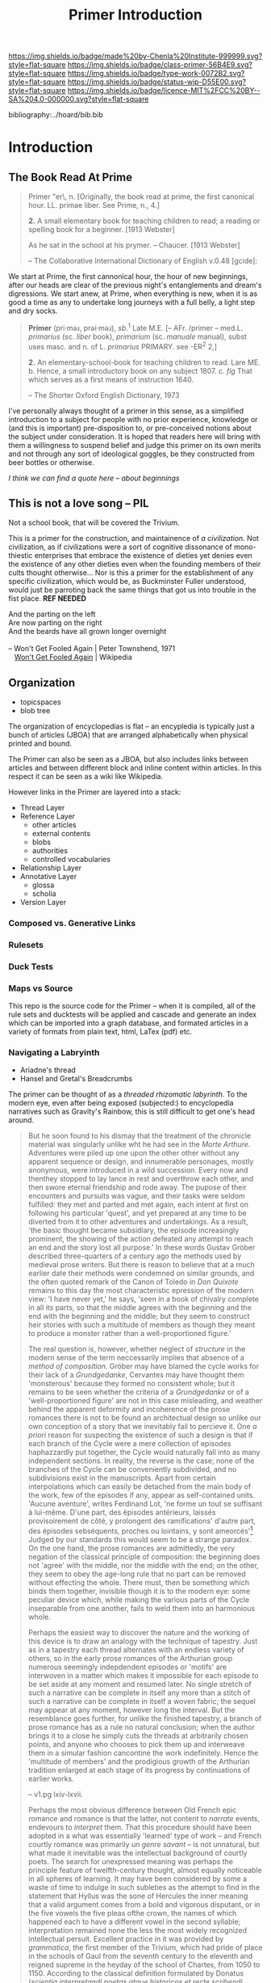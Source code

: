#   -*- mode: org; fill-column: 60 -*-

#+TITLE: Primer Introduction
#+STARTUP: showall
#+TOC: headlines 4
#+PROPERTY: filename

[[https://img.shields.io/badge/made%20by-Chenla%20Institute-999999.svg?style=flat-square]] 
[[https://img.shields.io/badge/class-primer-56B4E9.svg?style=flat-square]]
[[https://img.shields.io/badge/type-work-0072B2.svg?style=flat-square]]
[[https://img.shields.io/badge/status-wip-D55E00.svg?style=flat-square]]
[[https://img.shields.io/badge/licence-MIT%2FCC%20BY--SA%204.0-000000.svg?style=flat-square]]

bibliography:../hoard/bib.bib

* Introduction
:PROPERTIES:
:CUSTOM_ID:
:Name:     /home/deerpig/proj/chenla/primer/prim-introduction.org
:Created:  2017-02-11T20:14@Prek Leap (11.642600N-104.919210W)
:ID:       bf255b4c-6d47-4042-9587-29b9b870cd82
:VER:      565921593.625990805
:GEO:      48P-491193-1287029-15
:BXID:     proj:NLK1-4772
:Class:    primer
:Type:     work
:Status:   wip
:Licence:  MIT/CC BY-SA 4.0
:END:

** The Book Read At Prime

#+begin_quote
Primer \Prim"er\, n. [Originally, the book read at prime, the
first canonical hour. LL. primae liber. See Prime, n., 4.]

  *2.* A small elementary book for teaching children to read; a
      reading or spelling book for a beginner.
      [1913 Webster]

            As he sat in the school at his prymer. 
            -- Chaucer. [1913 Webster]

-- The Collaborative International Dictionary of English v.0.48 [gcide]:
#+end_quote

We start at Prime, the first cannonical hour, the hour of
new beginnings, after our heads are clear of the previous
night's entanglements and dream's digressions.  We start
anew, at Prime, when everything is new, when it is as good a
time as any to undertake long journeys with a full belly, a
light step and dry socks.

#+begin_quote
*Primer* (pri·məɹ, prəi·məɹ), /sb/.^1 Late M.E. [--
 AFr. /primer -- med.L. /primarius/ (sc. /liber/ book),
 /primarium/ (sc. /manuale/ manual), subst uses masc. and
 n. of L. /primarius/ PRIMARY. see -ER^2 2,]

*2.* An elementary-school-book for teaching children to
   read. Lare ME. b. Hence, a small introductory book on any
   subject 1807. c. /fig/ That which serves as a first means
   of instruction 1640.

-- The Shorter Oxford English Dictionary, 1973
#+end_quote


I've personally always thought of a primer in this sense, as a
simplified introduction to a subject for people with no prior
experience, knowledge or (and this is important) pre-disposition to,
or pre-conceived notions about the subject under consideration.  It is
hoped that readers here will bring with them a willingness to suspend
belief and judge this primer on its own merits and not through any
sort of ideological goggles, be they constructed from beer bottles or
otherwise.

  /I think we can find a quote here -- about beginnings/


** This is not a love song -- PIL

Not a school book, that will be covered the Trivium.

This is a primer for the construction, and maintainence of /a
civilization/.  Not civilization, as if civilizations were a sort of
cognitive dissonance of mono-thiestic enterprises that embrace the
existence of dieties yet denies even the existence of any other
dieties even when the founding members of their cults thought
otherwise... Nor is this a primer for the establishment of any
specific civilization, which would be, as Buckminster Fuller
understood, would just be parroting back the same things that got us
into trouble in the fist place. *REF NEEDED*

#+begin_verse
And the parting on the left
Are now parting on the right
And the beards have all grown longer overnight

-- Won't Get Fooled Again | Peter Townshend, 1971
   [[https://en.wikipedia.org/wiki/Won%27t_Get_Fooled_Again][Won't Get Fooled Again]] | Wikipedia
#+end_verse

** Organization

 - topicspaces
 - blob tree

The organization of encyclopedias is flat -- an encypledia is
typically just a bunch of articles (JBOA) that are arranged
alphabetically when physical printed and bound.

The Primer can also be seen as a JBOA, but also includes links between
articles and between different block and inline content within
articles.  In this respect it can be seen as a wiki like Wikipedia.

However links in the Primer are layered into a stack:

  - Thread Layer
  - Reference Layer
    - other articles
    - external contents
    - blobs
    - authorities
    - controlled vocabularies
  - Relationship Layer
  - Annotative Layer
    - glossa
    - scholia
  - Version Layer

*** Composed vs. Generative Links
*** Rulesets
*** Duck Tests


*** Maps vs Source

This repo is the source code for the Primer -- when it is
compiled, all of the rule sets and ducktests will be applied
and cascade and generate an index which can be imported into
a graph database, and formated articles in a variety of
formats from plain text, html, LaTex (pdf) etc.

*** Navigating a Labryinth

  - Ariadne's thread
  - Hansel and Gretal's Breadcrumbs

The primer can be thought of as a /threaded rhizomatic
labyrinth/.  To the modern eye, even after being exposed
(subjected:) to encyclopedia narratives such as Gravity's
Rainbow, this is still difficult to get one's head around.

#+begin_quote
But he soon found to his dismay that the treatment of the
chronicle material was singularly unlike wht he had see in
the /Morte Arthure/.  Adventures were piled up one upon the
other other without any apparent sequence or design, and
innumerable personages, mostly anonymous, were introduced in
a wild succession.  Every now and thenthey stopped to lay
lance in rest and overthrow each other, and then swore
eternal friendship and rode away.  The pupose of their
encounters and pursuits was vague, and their tasks were
seldom fulfilled: they met and parted and met again, each
intent at first on following his particular 'quest', and yet
prepared at any time to be diverted from it to other
adventures and undertakings.  As a result, 'the basic
thought became subsidiary, the episode increasingly
prominent, the showing of the action defeated any attempt to
reach an end and the story lost all purpose.' In these words
Gustav Gröber described three-quarters of a century ago the
methods used by medieval prose writers.  But there is reason
to believe that at a much earlier date their methods were
condemned on similar grounds, and the often quoted remark of
the Canon of Toledo in /Don Quixote/ remains to this day the
most characteristic epression of the modern view: 'I have
never yet,' he says, 'seen in a book of chivalry complete in
all its parts, so that the middle agrees with the beginning
and the end with the beginning and the middle; but they seem
to construct heir stories with such a multitude of members
as though they meant to produce a monster rather than a
well-proportioned figure.'

The real question is, however, whether neglect of
/structure/ in the modern sense of the term neccessarily
implies that absence of a /method of composition/. Gröber may
have blamed the cycle works for their lack of a
/Grundgedanke/, Cervantes may have thought them 'monsterous'
because they formed no consistent whole; but it remains to
be seen whether the criteria of a /Grundgedanke/ or of a
'well-proportioned figure' are not in this case misleading,
and weather behind the apparent deformity and incoherence of
the prose romances there is not to be found an architectual
design so unlike our own conception of a story that we
inevitably fail to percieve it.  One /a priori/ reason for
suspecting the existence of such a design is that if each
branch of the Cycle were a mere collection of episodes
haphazzardly put together, the Cycle would naturally fall
into as many independent sections.  In reality, the reverse
is the case; none of the branches of the Cycle can be
conveniently subdivided, and no subdivisions exist in the
manuscripts.  Apart from certain interpolations which can
easily be detached from the main body of the work, few of
the episodes if any, appear as self-contained units. 'Aucune
aventure', writes Ferdinand Lot, 'ne forme un tout se
suffisant à lui-même.  D'une part, des èpisodes antérieurs,
laissés provisoirement de côté, y prolongent des
ramifications' d'autre part, des épisodes sebséquents,
proches ou lointains, y sont ameorcés'[1]  Judged by our
standards this would seem to be a strange paradox.  On the
one hand, the prose romances are admittedly, the very
negation of the classical principle of composition: the
beginning does not 'agree' with the middle, nor the middle
with the end; on the other, they seem to obey the age-long
rule that no part can be removed without effecting the
whole.  There must, then be something which binds them
together, invisible though it is to the modern eye: some
peculiar device which, while making the various parts of the
Cycle inseparable from one another, fails to weld them into
an harmonious whole.

Perhaps the easiest way to discover the nature and the
working of this device is to draw an analogy with the
technique of tapestry.  Just as in a tapestry each thread
alternates with an endless variety of others, so in the
early prose romances of the Arthurian group numerous
seemingly indepdendent episodes or 'motifs' are interwoven
in a matter which makes it impossible for each episode to be
set aside at any moment and resumed later.  No single
stretch of such a narrative can be complete in itself any
more than a stitch of such a narrative can be complete in
itself a woven fabric; the sequel may appear at any moment,
however long the interval.  But the resemblance goes
further, for unlike the finished tapestry, a branch of prose
romance has as a rule no natural conclusion; when the author
brings it to a close he simply cuts the threads at
arbitrarily chosen points, and anyone who chooses to pick
them up and interweave them in a simular fashion cancontine
the work indefinitely. Hence the 'multitude of members' and
the prodigious growth of the Arthurian tradition enlarged at
each stage of its progress by continuations of earlier works.

-- v1.pg lxiv-lxvii.

Perhaps the most obvious difference between Old French epic
romance and romance is that the latter, not content to
/narrate/ events, endevours to /interpret/ them.  That this
procedure should have been adopted in a what was essentially
'learned' type of work -- and French courtly romance was
primarily /un genre savant/ -- is not unnatural, but what
made it inevitable was the intellectual background of
courtly poets.  The search for unexpressed meaning was
perhaps the principle feature of twelfth-century thought,
almost equally noticeable in all spheres of learning.  It
may have been considered by some a waste of time to indulge
in such subleties as the attempt to find in the statement
that Hyllus was the sone of Hercules the inner meaning that
a valid argument comes from a bold and vigorous disputant,
or in the five vowels the five pleas ofthe crown, the names
of which happened each to have a different vowel in the
second syllable; interpretation remained none the less the
most widely recognized intellectual persuit.  Excellent
practice in it was provided by /grammatica/, the first
member of the Trivium, which had pride of place in the
schools of Gaul from the seventh century to the eleventh and
reigned supreme in the heyday of the school of Chartes, from
1050 to 1150.  According to the classical definition
formulated by Donatus (/scientia interpretandi poetas atque
historicos et recte scribendi loquendique ratio/), repeated
almost word for word in the ninth century by Maurus, and
amplified by John o Salisbury in the twelth, /grammatica/
was primarily concerned with the elucidation of authors; the
proper use of language, both spoken and written, was a means
to this end.  John of Salisbury's famous chapter /De usu
legendi et prelegendi/ shows how the subject was taught.
Pupils were encouraged above all to develop and pefect the
crude substance (/rudem materiam/) of a story or an argument
'with such abundance of learning and such elegance of
composition an ornament that the work, brought to the
highest perfection, seemed as it were the image of all
arts.  The practice pf /grammetica, dulcis secretorum
comes/, thus instilled in the pupils' minds what few, if any
French epic poets possessed; the habit of expouding and
elaborating a narrative discourse, of bringing out its
significance, and so giving it new weight and attraction.
This was at firt a habit of mind; but it soon become a habit
of conception, equally prominent in religious and secular
writings.  The 'otherworldliness' of medieval preaching was
not an attitude of indifference to physical facts, but a
call to see through them: in St. Bernard's words, to
concieve of the visable world as 'full of supernal
mysteries, abounding each in its special sweetness, if the
eye that beholds be but attentive'; and in the opening lines
of a simular benifit was held out to readers of any 'simple'
story:

   Servants of God, listen to the story: it is very simple
   and seems unadorned, but it is full of meaning (sens) and
   matter. The story is chaff, the meaning wheat; the
   meaning is the fruit, the story the branch.  This book is
   a chest in which are locked the hidden things of God.

Applied to narrative poetry, this attitude of mind produced
at first a strangely inflated form of explanatory digression
such as is found in the early /romans d'antiquité/: Ovid's
story of Pyramus and Thisbe became in its twelth-century
French adaptation a series of redundent soliloquies; and in
the French /Roman de Troie/ Achilles, the silent lover or
Polyxena, was made to describe at unnecessarily great length
the devestating effects of his passion.  But less then two
decades later, in the romances of Chrétien of Troyes, the
same method led to some truly remarkable results: in he
recording of their reactions to each important turn f events
the characters Chrétien's stories were able to display a
subtley of thought and feeling far beyond and earlier
attempts at characterization.  The 'hidden things', once
skillfully revealed, ceased to be a mere subject of school
exercises; they became a vital element of a new form of
narrative art.

But it is doubtful whether the literary genre thus created
would have prospered as it did if it had not inherited at an
early stage another feature of contemporary learning.  If
/grammatica/ can be said to have shown how a given set of
incidents could be explained and expanded, /rhetorica/, the
second part of the Trivium, taught poets and story-tellers
the proper use of imagination.  The discipline which in the
later Middle-Ages was to be largely reduced to a mere
stylistic ornamentation had not at that time lost its
original composing function.  In a number of important works
embodying the doctrine of the rhetoricians from by
Quintilian onwards the term /colores rhetoricae/ refers, as
in Cicero, not so much to formal elaboration as to the
'treatment of the matter' from the speaker's or writer's
point of view.  There is a signiificant agreement in this
respect between Quintilian and the three great medieval
scholars closely connected with the Gallic tradition of
rhetoric: Sidonius Apollinaris, Martianus Capella and John
of Salisbury. Sidonius Apollinaris insists on the use of
'colours' because they 'provide boys' themese with pieces to
weave in' and enable the orator to display his talent
despite the meagerbess of his case.  Martianus Capella in
his allegorical description of the seven arts speaks of
rhetoric as /rerum omnium regina/ who has shown 'the power
to move men whither she pleases, or whence, to bow them to
tears, to incite them to rage, to transform the mien and
feeling.  And John of Salisbury goes so far as to attribute
to rhetoric the function normally assumed by /dialectica/:
he uses the term /probani colores/ in the sense of
'amplification of proof', and like his redecessors looks to
rhetoric for means of persausion.  Rhetoric provided
prospective romance writers with three main types of
exercice.  First they were shown how to paraphrase some
speeches in the /Aeniad/ (/loci Vergliani/); next came the
/dictiones ethicae/, or solilioquies with which persons in
history or mythology could be credited on certain
occasions.  The third and most advanced stage of rhetorical
training was reached in the /controversiae/, or
disquistitions on general subjects, of which  there are many
strikig examples in the letters of Sidonius Apollinaris.
All this was, of course, originally intended for use in
discourses, not in works of fiction, but in the common
confusion between the notion of /narratio/ ('statement of
facts in a discourse') and 'narrative', which can be traced
as far back as Quintilian, helped to transfer to
imagainative literature what was in reality a method of
declamation, and the process was further facilitated by the
fact that, as some passages of Sidonius clearly suggest,
/declamatio/ was itself treated as a literary form alongside
the /epos tragoediarum/, the /comoedia/, and the /satira/.
Nothing seems more natural therefore, thanthat rhetorical
devices should have been used for purposes of orginal
composition.  And so, after having been trained by the
grammarians to react to an articulate manner to works of
Latin antiquety, romance writers were able to aquire from
the rhetoricians the habit of expressing through a /fabula/
or /historia/ a point of view of their own.

This habit more than any other single factor helped to shape
courtly romance.  Whatever the subject of the narrative, its
function as conceived by the twelfth- and thirteenth-century
poets is to serve as an expression of a certain type view of
life which we usually describe as 'courtly' to translate in
terms of actions and characters certain subtle varieties of
ssentiment and highly sophisticated code of behaviour.  A
romance might recall the legendary exploits of King Arthur's
knights, or some imaginary event at the court of Byzantium,
or again some episode placed in contemporary French setting;
what it primarily endevours to do it not to give an
impression of life in the lands and the times to which it
subject-matter ostensibly belongs, but to use this
subject-matter as a means of conveying a coherent system of
ideas. 

pg lxxiv-lxxix
#+end_quote


/The Works of Sir Thomas Malory/. Ed. Vinaver, Eugène
(1967). 2nd ed. 3 vol. Oxford: Clarendon Press. [[https://en.wikipedia.org/wiki/Special:BookSources/0198118384][ISBN 0-19-811838-4]].

:SEE: [[https://en.wikipedia.org/wiki/Le_Morte_d%27Arthur][Le Morte d'Arthur]] | Wikipedia

[[https://en.wikipedia.org/wiki/Gustav_Gr%C3%B6ber][Gustav Gröber]]     | Wikipedia
[[https://en.wikipedia.org/wiki/Eug%C3%A8ne_Vinaver][Eugène Vinaver]]    | Wikipedia
[[https://en.wikipedia.org/wiki/John_of_Salisbury][John of Salisbury]] | Wikipedia

[1] Does not form a whole sufficient to itself. On the one
hand, earlier episodes, temporarily left aside, prolong
desramifications, and on the other hand, sequent episodes,
close or distant, are brought to light
#+end_quote


that is a /paedia/ of
  descriptive and prescriptive topics which are made up of a
  narratives, rulesets and media

, authorities and library


** Primer (Primarium)
*** Introduction

The Primer is the place where you go after you have completed the
Quadrivium.  It is actually a collection of scopes, a Primer of
Primers, not a single work.  The primer is the gateway to /everything/
that isn't in the quadrivium.  It is a /primer/, in the original sense
of the word, a place to get the minimum needed to start -- other more
detailed specialized scopes will branch from each subject....

There should always be three parts to each -- theory, application and
proscription.

The Primer will eventually include everything needed to build and
maintain a self-sustaining technologically advanced complex society
-- in microcosm -- for communities not larger than 50K in population
and not smaller than 500.  Below that threshold there won't be enough
people to specialize in living memory and the community will have to
fall back to a lower level of complexity...

*** Organization
**** Liberal Arts
- Formal Sciences
  - Mathematics     ::  
  - Statistics
  - Logic           :: 
  - Systems         :: systems science
  - Information  
- Natural Sciences
  - Physics
  - Chemistry
  - Biology
  - Astronomy       :: space sciences
- Earth Sciences
  - Geology         :: tectonics, earthquakes, vulcanism
- ?????
  - History         :: 
  - Mythology       :: includes, cults and theistic belief systems
  - Linguistics     :: 
  - Philosophy      :: 
  - Literature      :: 
- Anthropology      :: 
**** Applied Arts
- Biological
  - Medicine      :: all existing sub-disciplines
  - Pharma        ::
  - Agriculture   :: animal husbandry, crops, forestry
- Information
  - Computing     :: programing, processing & storage
  - Electronics   :: integrated circuits, display, input
  - Electrics     :: generation, storage, transmission, motors
  - Network       :: communications, data transmission
- Energy
  - Chemical      :: combustion, petrochemical, natural gas, biofuels
  - Nuclear       :: fission, fusion
  - Biological    :: electro chemical eg. solar, photosynthesis 
- Earth Sciences
  - Meterology    :: climate, weather, biosphere
  - Ecology       :: pollution, conservation, 
  - Geology       :: earthquakes, vulcanism
- Materials
  - Mining        :: mineral & element extraction
  - Mineral       :: stone, cement
  - Organic       :: woods, grasses
  - Ceramics      :: ceramics & glass
  - Composites    ::
  - Polymers      ::
  - Metal alloys  :: 
  - Chemical      :: Paints, Adhesives, Compounds
  - Optics        :: glassware, lenses, fiber optics
- Social
  - Civil         :: city planning, architecture, civil engineering
  - Governance    :: organization, political systems, law, services
  - Economics     :: currency, transactions, markets
  - Philosophy    :: ethics, philosophical systems
  - Cognition     ::
  - Sociology     ::
  - Psychology    ::
- Space Sciences
  - Physics       :: experimental, applied
  - Astronomy     :: observatories, imaging, 
  - Geography     :: cartography, hydrology, satellite imaging
- Tools
  - Handtools     :: muscle, electrical, pneumatic 
  - Machines      :: industrial, domestic appliance
  - Robotics      :: computer controlled, general purpose machines
- Transporation
  - Aviation      :: planes, helicopters, balloons, avionics 
  - Maritime      :: boats, navigation, propulsion
  - Space         :: rockets, space elevator, satellites, probes
  - Ground        :: wheel, tread, ped
- Paleontology
- Archaeology
- Education
- Engineering
- Military
**** Fine Arts
- Music
- Art
- Dance
**** Proscribed Arts
- Designs         :: plans, cad files, etc.
- Standards       :: 
- Best Practices  :: 
- Protocols       :: tcp
- Encodings       :: ascii, unicode, binary
- Proscriptions   :: general techniques and skills 
- Proceedures     :: recipes, checklists, proceedures
- Patterns        :: pattern languages



